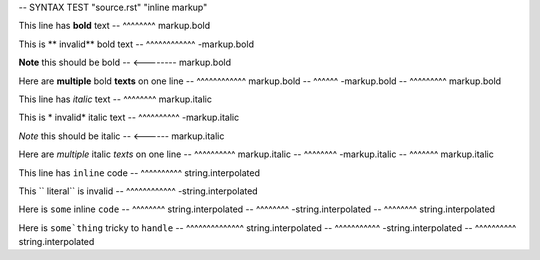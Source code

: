 -- SYNTAX TEST "source.rst" "inline markup"

This line has **bold** text
--            ^^^^^^^^ markup.bold

This is ** invalid** bold text
--      ^^^^^^^^^^^^ -markup.bold

**Note** this should be bold
-- <-------- markup.bold

Here are **multiple** bold **texts** on one line
--       ^^^^^^^^^^^^ markup.bold
--                   ^^^^^^ -markup.bold
--                         ^^^^^^^^^ markup.bold

This line has *italic* text
--            ^^^^^^^^ markup.italic

This is * invalid* italic text
--      ^^^^^^^^^^ -markup.italic

*Note* this should be italic
-- <------ markup.italic

Here are *multiple* italic *texts* on one line
--       ^^^^^^^^^^ markup.italic
--                 ^^^^^^^^ -markup.italic
--                         ^^^^^^^ markup.italic

This line has ``inline`` code
--            ^^^^^^^^^^ string.interpolated

This `` literal`` is invalid
--   ^^^^^^^^^^^^ -string.interpolated

Here is ``some`` inline ``code``
--      ^^^^^^^^ string.interpolated
--              ^^^^^^^^ -string.interpolated
--                      ^^^^^^^^ string.interpolated

Here is ``some`thing`` tricky to ``handle``
--      ^^^^^^^^^^^^^^ string.interpolated
--                    ^^^^^^^^^^^ -string.interpolated
--                               ^^^^^^^^^^ string.interpolated